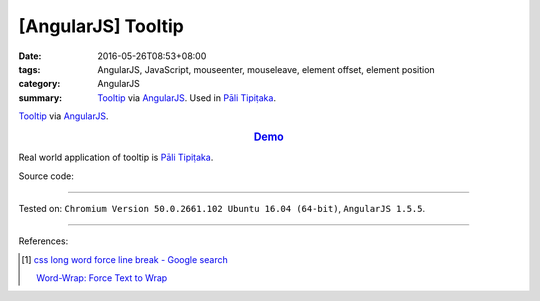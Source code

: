 [AngularJS] Tooltip
###################

:date: 2016-05-26T08:53+08:00
:tags: AngularJS, JavaScript, mouseenter, mouseleave, element offset,
       element position
:category: AngularJS
:summary: Tooltip_ via AngularJS_. Used in `Pāli Tipiṭaka`_.


Tooltip_ via AngularJS_.

.. rubric:: `Demo <{filename}/code/angularjs-tooltip/index.html>`_
   :class: align-center

Real world application of tooltip is `Pāli Tipiṭaka`_.

Source code:

.. show_github_file:: siongui userpages content/code/angularjs-tooltip/index.html

.. show_github_file:: siongui userpages content/code/angularjs-tooltip/app.js

.. show_github_file:: siongui userpages content/code/angularjs-tooltip/tooltip.js

.. show_github_file:: siongui userpages content/code/angularjs-tooltip/tooltip.css

----

Tested on: ``Chromium Version 50.0.2661.102 Ubuntu 16.04 (64-bit)``, ``AngularJS 1.5.5``.

----

References:

.. [1] `css long word force line break - Google search <https://www.google.com/search?q=css+long+word+force+line+break>`_

       `Word-Wrap: Force Text to Wrap <http://webdesignerwall.com/tutorials/word-wrap-force-text-to-wrap>`_

.. _AngularJS: https://angularjs.org/
.. _Pāli Tipiṭaka: http://tipitaka.sutta.org/
.. _Tooltip: https://www.google.com/search?q=javascript+tooltip
